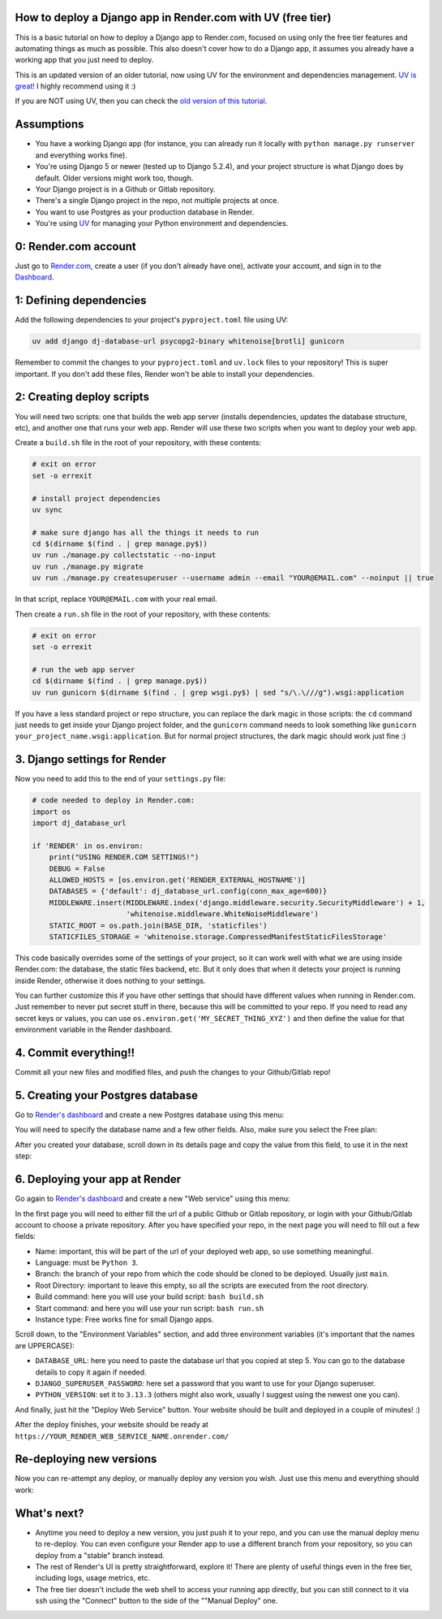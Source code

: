 .. title: How to deploy a Django app in Render.com with UV (free tier)
.. slug: how-to-deploy-a-django-app-in-rendercom-free-tier-with-uv
.. date: 2025-08-11 20:00:00 UTC-03:00
.. tags: 
.. category: 
.. link: 
.. description: 
.. type: text

How to deploy a Django app in Render.com with UV (free tier)
============================================================

This is a basic tutorial on how to deploy a Django app to Render.com, focused on using only the free tier features and automating things as much as possible. 
This also doesn't cover how to do a Django app, it assumes you already have a working app that you just need to deploy.

This is an updated version of an older tutorial, now using UV for the environment and dependencies management.
`UV is great! <https://docs.astral.sh/uv/>`_ I highly recommend using it :)

If you are NOT using UV, then you can check the `old version of this tutorial <https://blog.fisadev.com/posts/how-to-deploy-a-django-app-in-rendercom-free-tier/>`_.

Assumptions
===========

* You have a working Django app (for instance, you can already run it locally with ``python manage.py runserver`` and everything works fine).
* You're using Django 5 or newer (tested up to Django 5.2.4), and your project structure is what Django does by default. Older versions might work too, though.
* Your Django project is in a Github or Gitlab repository.
* There's a single Django project in the repo, not multiple projects at once.
* You want to use Postgres as your production database in Render.
* You're using `UV <https://docs.astral.sh/uv/>`_ for managing your Python environment and dependencies.

0: Render.com account
=====================

Just go to `Render.com <http://render.com>`_, create a user (if you don't already have one), activate your account, and sign in to the `Dashboard <https://dashboard.render.com/>`_.

1: Defining dependencies
========================

Add the following dependencies to your project's ``pyproject.toml`` file using UV:

.. code-block:: bash

    uv add django dj-database-url psycopg2-binary whitenoise[brotli] gunicorn


Remember to commit the changes to your ``pyproject.toml`` and ``uv.lock`` files to your repository! 
This is super important. If you don't add these files, Render won't be able to install your dependencies.


2: Creating deploy scripts
==========================

You will need two scripts: one that builds the web app server (installs dependencies, updates the database structure, etc), and another one that runs your web app.
Render will use these two scripts when you want to deploy your web app.

Create a ``build.sh`` file in the root of your repository, with these contents:

.. code-block:: bash

    # exit on error
    set -o errexit

    # install project dependencies
    uv sync

    # make sure django has all the things it needs to run
    cd $(dirname $(find . | grep manage.py$))
    uv run ./manage.py collectstatic --no-input
    uv run ./manage.py migrate
    uv run ./manage.py createsuperuser --username admin --email "YOUR@EMAIL.com" --noinput || true


In that script, replace ``YOUR@EMAIL.com`` with your real email.

Then create a ``run.sh`` file in the root of your repository, with these contents:

.. code-block:: bash

    # exit on error
    set -o errexit

    # run the web app server
    cd $(dirname $(find . | grep manage.py$))
    uv run gunicorn $(dirname $(find . | grep wsgi.py$) | sed "s/\.\///g").wsgi:application


If you have a less standard project or repo structure, you can replace the dark magic in those scripts: the ``cd`` command just needs to get inside your Django project folder, and the ``gunicorn`` command needs to look something like ``gunicorn your_project_name.wsgi:application``.
But for normal project structures, the dark magic should work just fine :)

3. Django settings for Render
=============================

Now you need to add this to the end of your ``settings.py`` file:

.. code-block:: python

    # code needed to deploy in Render.com:
    import os
    import dj_database_url

    if 'RENDER' in os.environ:
        print("USING RENDER.COM SETTINGS!")
        DEBUG = False
        ALLOWED_HOSTS = [os.environ.get('RENDER_EXTERNAL_HOSTNAME')]
        DATABASES = {'default': dj_database_url.config(conn_max_age=600)}
        MIDDLEWARE.insert(MIDDLEWARE.index('django.middleware.security.SecurityMiddleware') + 1,
                          'whitenoise.middleware.WhiteNoiseMiddleware')
        STATIC_ROOT = os.path.join(BASE_DIR, 'staticfiles')
        STATICFILES_STORAGE = 'whitenoise.storage.CompressedManifestStaticFilesStorage'


This code basically overrides some of the settings of your project, so it can work well with what we are using inside Render.com: the database, the static files backend, etc.
But it only does that when it detects your project is running inside Render, otherwise it does nothing to your settings.

You can further customize this if you have other settings that should have different values when running in Render.com. 
Just remember to never put secret stuff in there, because this will be committed to your repo. 
If you need to read any secret keys or values, you can use ``os.environ.get('MY_SECRET_THING_XYZ')`` and then define the value for that environment variable in the Render dashboard.

4. Commit everything!!
======================

Commit all your new files and modified files, and push the changes to your Github/Gitlab repo!

5. Creating your Postgres database
==================================

Go to `Render's dashboard <https://dashboard.render.com/>`_ and create a new Postgres database using this menu:

.. thumbnail:: /images/deploy-django-render/db_create_menu_new.png


You will need to specify the database name and a few other fields. 
Also, make sure you select the Free plan:

.. thumbnail:: /images/deploy-django-render/db_free_plan_new.png


After you created your database, scroll down in its details page and copy the value from this field, to use it in the next step:

.. thumbnail:: /images/deploy-django-render/db_url_field_new.png


6. Deploying your app at Render
===============================

Go again to `Render's dashboard <https://dashboard.render.com/>`_ and create a new "Web service" using this menu:

.. thumbnail:: /images/deploy-django-render/web_create_menu_new.png


In the first page you will need to either fill the url of a public Github or Gitlab repository, or login with your Github/Gitlab account to choose a private repository.
After you have specified your repo, in the next page you will need to fill out a few fields:

.. thumbnail:: /images/deploy-django-render/web_create_form_new.png


* Name: important, this will be part of the url of your deployed web app, so use something meaningful.
* Language: must be ``Python 3``.
* Branch: the branch of your repo from which the code should be cloned to be deployed. Usually just ``main``.
* Root Directory: important to leave this empty, so all the scripts are executed from the root directory.
* Build command: here you will use your build script: ``bash build.sh``
* Start command: and here you will use your run script: ``bash run.sh``
* Instance type: Free works fine for small Django apps.

Scroll down, to the "Environment Variables" section, and add three environment variables (it's important that the names are UPPERCASE):

* ``DATABASE_URL``: here you need to paste the database url that you copied at step 5. You can go to the database details to copy it again if needed.
* ``DJANGO_SUPERUSER_PASSWORD``: here set a password that you want to use for your Django superuser.
* ``PYTHON_VERSION``: set it to ``3.13.3`` (others might also work, usually I suggest using the newest one you can).

.. thumbnail:: /images/deploy-django-render/web_env.png


And finally, just hit the "Deploy Web Service" button. Your website should be built and deployed in a couple of minutes! :)

After the deploy finishes, your website should be ready at ``https://YOUR_RENDER_WEB_SERVICE_NAME.onrender.com/``

Re-deploying new versions
=========================

Now you can re-attempt any deploy, or manually deploy any version you wish. Just use this menu and everything should work:

.. thumbnail:: /images/deploy-django-render/web_deploy_new.png


What's next?
============

* Anytime you need to deploy a new version, you just push it to your repo, and you can use the manual deploy menu to re-deploy. You can even configure your Render app to use a different branch from your repository, so you can deploy from a "stable" branch instead.
* The rest of Render's UI is pretty straightforward, explore it! There are plenty of useful things even in the free tier, including logs, usage metrics, etc.
* The free tier doesn't include the web shell to access your running app directly, but you can still connect to it via ssh using the "Connect" button to the side of the ""Manual Deploy" one.

